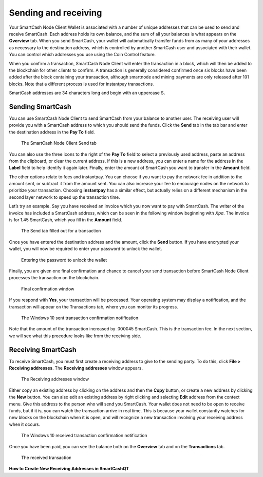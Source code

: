 .. meta::
   :description: Guide to sending and receiving SmartCash using the SmartCash Node Client wallet
   :keywords: SmartCash, core, wallet, send, receive, transaction

.. _nodeclient-send-receive:

=====================
Sending and receiving
=====================

Your SmartCash Node Client Wallet is associated with a number of unique addresses
that can be used to send and receive SmartCash. Each address holds its own
balance, and the sum of all your balances is what appears on the
**Overview** tab. When you send SmartCash, your wallet will automatically
transfer funds from as many of your addresses as necessary to the
destination address, which is controlled by another SmartCash user and
associated with their wallet. You can control which addresses you use
using the Coin Control feature.

When you confirm a transaction, SmartCash Node Client will enter the transaction in
a block, which will then be added to the blockchain for other clients to
confirm. A transaction is generally considered confirmed once six blocks
have been added after the block containing your transaction, although
smartnode and mining payments are only released after 101 blocks. Note
that a different process is used for instantpay
transactions.

SmartCash addresses are 34 characters long and begin with an uppercase S.

Sending SmartCash
============

You can use SmartCash Node Client to send SmartCash from your balance to another user.
The receiving user will provide you with a SmartCash address to which you
should send the funds. Click the **Send** tab in the tab bar and enter
the destination address in the **Pay To** field.

.. figure:: img/send.png
   :width: 400px

   The SmartCash Node Client Send tab

You can also use the three icons |sendicons| to the right of the **Pay
To** field to select a previously used address, paste an address from
the clipboard, or clear the current address. If this is a new address,
you can enter a name for the address in the **Label** field to help
identify it again later. Finally, enter the amount of SmartCash you want to
transfer in the **Amount** field.

.. |sendicons| image:: img/sendicons.png
   :width: 80px

The other options relate to fees and instantpay. You can
choose if you want to pay the network fee in addition to the amount
sent, or subtract it from the amount sent. You can also increase your
fee to encourage nodes on the network to prioritize your transaction.
Choosing **instantpay** has a similar effect, but actually relies on a
different mechanism in the second layer network to speed up the
transaction time.

Let’s try an example. Say you have received an invoice which you now
want to pay with SmartCash. The writer of the invoice has included a SmartCash
address, which can be seen in the following window beginning with *Xpa*.
The invoice is for 1.45 SmartCash, which you fill in the **Amount** field.

.. figure:: img/sendready.png
   :width: 400px

   The Send tab filled out for a transaction

Once you have entered the destination address and the amount, click the
**Send** button. If you have encrypted your wallet, you will now be
required to enter your password to unlock the wallet.

.. figure:: img/password.png
   :width: 300px

   Entering the password to unlock the wallet

Finally, you are given one final confirmation and chance to cancel your
send transaction before SmartCash Node Client processes the transaction on the
blockchain.

.. figure:: img/confirm.png
   :width: 250px

   Final confirmation window

If you respond with **Yes**, your transaction will be processed. Your
operating system may display a notification, and the transaction will
appear on the Transactions tab, where you can monitor its progress.

.. figure:: img/sent-notification.png
   :width: 200px

   The Windows 10 sent transaction confirmation notification

Note that the amount of the transaction increased by .000045 SmartCash. This
is the transaction fee. In the next section, we will see what this
procedure looks like from the receiving side.

Receiving SmartCash
==============

To receive SmartCash, you must first create a receiving address to give to
the sending party. To do this, click **File > Receiving addresses**. The
**Receiving addresses** window appears.

.. figure:: img/receiving-addresses.png
   :width: 350px

   The Receiving addresses window

Either copy an existing address by clicking on the address and then the
**Copy** button, or create a new address by clicking the **New** button.
You can also edit an existing address by right clicking and selecting
**Edit** address from the context menu. Give this address to the person
who will send you SmartCash. Your wallet does not need to be open to receive
funds, but if it is, you can watch the transaction arrive in real time.
This is because your wallet constantly watches for new blocks on the
blockchain when it is open, and will recognize a new transaction
involving your receiving address when it occurs.

.. figure:: img/received-notification.png
   :width: 200px

   The Windows 10 received transaction confirmation notification

Once you have been paid, you can see the balance both on the
**Overview** tab and on the **Transactions** tab.

.. figure:: img/received.png
   :width: 400px

   The received transaction

**How to Create New Receiving Addresses in SmartCashQT**
